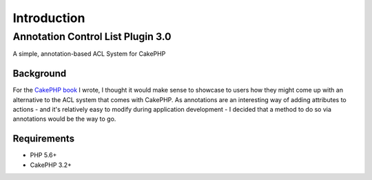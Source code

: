 ************
Introduction
************

Annotation Control List Plugin 3.0
==================================

A simple, annotation-based ACL System for CakePHP

Background
----------

For the `CakePHP book <http://josediazgonzalez.com/cakephp-book/>`__ I wrote, I thought it would make sense to showcase to users how they might come up with an alternative to the ACL system that comes with CakePHP. As annotations are an interesting way of adding attributes to actions - and it's relatively easy to modify during application development - I decided that a method to do so via annotations would be the way to go.

Requirements
------------

* PHP 5.6+
* CakePHP 3.2+
